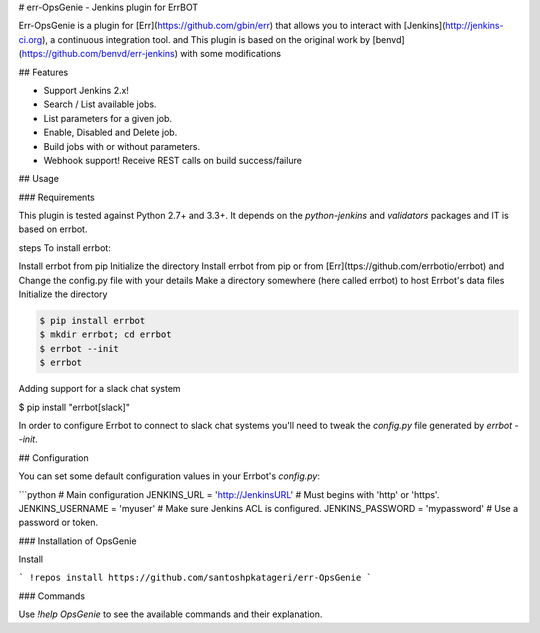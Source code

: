# err-OpsGenie - Jenkins plugin for ErrBOT

Err-OpsGenie is a plugin for [Err](https://github.com/gbin/err) that allows you to interact with [Jenkins](http://jenkins-ci.org), a continuous integration tool. 
and This plugin is based on the original work by [benvd](https://github.com/benvd/err-jenkins) with some modifications 

## Features

* Support Jenkins 2.x!
* Search / List available jobs.
* List parameters for a given job.
* Enable, Disabled and Delete job.
* Build jobs with or without parameters.
* Webhook support! Receive REST calls on build success/failure

## Usage

### Requirements

This plugin is tested against Python 2.7+ and 3.3+. It depends on the `python-jenkins` and `validators` packages and IT is based on errbot.

steps To install errbot: 

Install errbot from pip
Initialize the directory
Install errbot from pip or from [Err](ttps://github.com/errbotio/errbot) and Change the config.py file with your details
Make a directory somewhere (here called errbot) to host Errbot's data files
Initialize the directory

.. code:: bash

    $ pip install errbot
    $ mkdir errbot; cd errbot
    $ errbot --init
    $ errbot

Adding support for a slack chat system

$ pip install "errbot[slack]" 


In order to configure Errbot to connect to slack chat systems you'll need to tweak the `config.py` file generated
by `errbot --init`.

## Configuration

You can set some default configuration values in your Errbot's `config.py`:

```python
# Main configuration
JENKINS_URL = 'http://JenkinsURL'  # Must begins with 'http' or 'https'.
JENKINS_USERNAME = 'myuser'  # Make sure Jenkins ACL is configured.
JENKINS_PASSWORD = 'mypassword'  # Use a password or token.

.. code:: bash
	$ pip install python-jenkins validators



### Installation of OpsGenie

Install 

```
!repos install https://github.com/santoshpkatageri/err-OpsGenie
```

### Commands

Use `!help OpsGenie` to see the available commands and their explanation.



